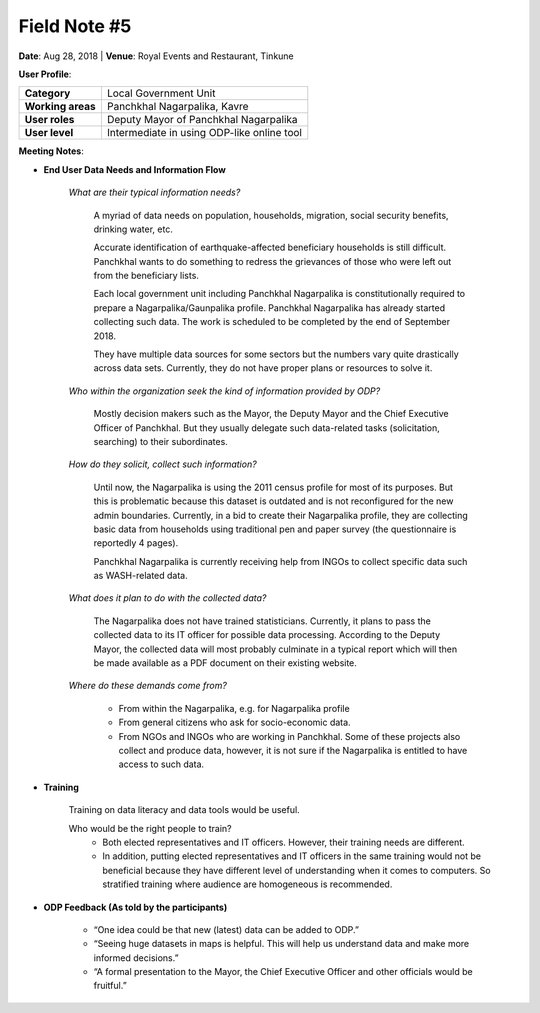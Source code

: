 Field Note #5
=============

**Date**: Aug 28, 2018 | **Venue**: Royal Events and Restaurant, Tinkune

**User Profile**:

+-------------------+------------------------------------------------------------------------------------------------------------------------------------------------------------------------------------------------+
| **Category**      | Local Government Unit                                                                                                                                                                          |
+-------------------+------------------------------------------------------------------------------------------------------------------------------------------------------------------------------------------------+
| **Working areas** | Panchkhal Nagarpalika, Kavre                                                                                                                                                                   |
+-------------------+------------------------------------------------------------------------------------------------------------------------------------------------------------------------------------------------+
| **User roles**    | Deputy Mayor of Panchkhal Nagarpalika                                                                                                                                                          |
+-------------------+------------------------------------------------------------------------------------------------------------------------------------------------------------------------------------------------+
| **User level**    | Intermediate in using ODP-like online tool                                                                                                                                                     |
+-------------------+------------------------------------------------------------------------------------------------------------------------------------------------------------------------------------------------+

**Meeting Notes**:

- **End User Data Needs and Information Flow**

    *What are their typical information needs?*

      A myriad of data needs on population, households, migration, social security benefits, drinking water, etc.

      Accurate identification of earthquake-affected beneficiary households  is still difficult. Panchkhal wants to do something to redress the grievances of those who were left out from the beneficiary lists.

      Each local government unit including Panchkhal Nagarpalika is constitutionally required to prepare a Nagarpalika/Gaunpalika profile. Panchkhal Nagarpalika has already started collecting such data. The work is scheduled to be completed by the end of September 2018.

      They have multiple data sources for some sectors but the numbers vary quite drastically across data sets. Currently, they do not have proper plans or resources to solve it.

    *Who within the organization seek the kind of information provided by ODP?*

      Mostly decision makers such as the Mayor, the Deputy Mayor and the Chief Executive Officer of Panchkhal. But they usually delegate such data-related tasks (solicitation, searching) to their subordinates.


    *How do they solicit, collect such information?*

      Until now, the Nagarpalika is using the 2011 census profile for most of its purposes. But this is problematic because this dataset is outdated and is not reconfigured for the new admin boundaries. Currently, in a bid to create their Nagarpalika profile, they are collecting basic data from households using traditional pen and paper survey (the questionnaire is reportedly 4 pages).

      Panchkhal Nagarpalika is currently receiving help from INGOs to collect specific data such as WASH-related data.

    *What does it plan to do with the collected data?*

      The Nagarpalika does not have trained statisticians. Currently, it plans to pass the collected data to its IT officer for possible data processing. According to the Deputy Mayor, the collected data will most probably culminate in a typical report which will then be made available as a PDF document on their existing website.

    *Where do these demands come from?*

      - From within the Nagarpalika, e.g. for Nagarpalika profile
      - From general citizens who ask for socio-economic data.
      - From NGOs and INGOs who are working in Panchkhal. Some of these projects also collect and produce data, however, it is not sure if the Nagarpalika is entitled to have access to such data.

- **Training**

      Training on data literacy and data tools would be useful.

      Who would be the right people to train?
        - Both elected representatives and IT officers. However, their training needs are different.
        - In addition, putting elected representatives and IT officers in the same training would not be beneficial because they have different level of understanding when it comes to computers. So stratified training where audience are homogeneous is recommended.




- **ODP Feedback (As told by the participants)**

   - “One idea could be that new (latest) data can be added to ODP.”
   - “Seeing huge datasets in maps is helpful. This will help us understand data and make more informed decisions.”
   - “A formal presentation to the Mayor, the Chief Executive Officer and other officials would be fruitful.”
